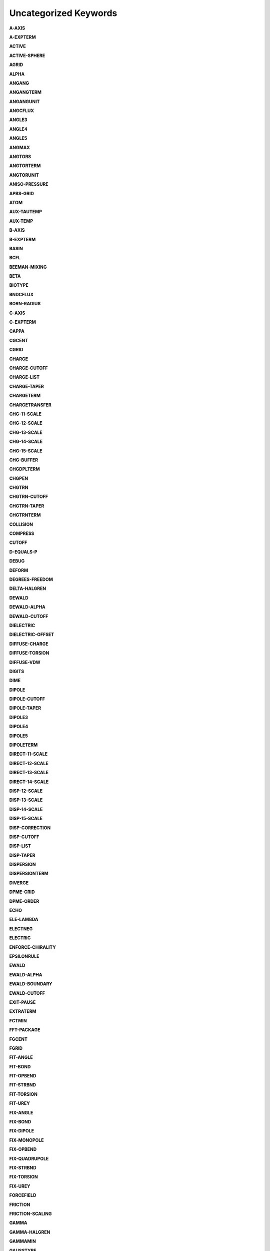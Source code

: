 Uncategorized Keywords
======================

**A-AXIS**

.. index::  A-AXIS

**A-EXPTERM**

.. index::  A-EXPTERM

**ACTIVE**

.. index::  ACTIVE

**ACTIVE-SPHERE**

.. index::  ACTIVE-SPHERE

**AGRID**

.. index::  AGRID

**ALPHA**

.. index::  ALPHA

**ANGANG**

.. index::  ANGANG

**ANGANGTERM**

.. index::  ANGANGTERM

**ANGANGUNIT**

.. index::  ANGANGUNIT

**ANGCFLUX**

.. index::  ANGCFLUX

**ANGLE3**

.. index::  ANGLE3

**ANGLE4**

.. index::  ANGLE4

**ANGLE5**

.. index::  ANGLE5

**ANGMAX**

.. index::  ANGMAX

**ANGTORS**

.. index::  ANGTORS

**ANGTORTERM**

.. index::  ANGTORTERM

**ANGTORUNIT**

.. index::  ANGTORUNIT

**ANISO-PRESSURE**

.. index::  ANISO-PRESSURE

**APBS-GRID**

.. index::  APBS-GRID

**ATOM**

.. index::  ATOM

**AUX-TAUTEMP**

.. index::  AUX-TAUTEMP

**AUX-TEMP**

.. index::  AUX-TEMP

**B-AXIS**

.. index::  B-AXIS

**B-EXPTERM**

.. index::  B-EXPTERM

**BASIN**

.. index::  BASIN

**BCFL**

.. index::  BCFL

**BEEMAN-MIXING**

.. index::  BEEMAN-MIXING

**BETA**

.. index::  BETA

**BIOTYPE**

.. index::  BIOTYPE

**BNDCFLUX**

.. index::  BNDCFLUX

**BORN-RADIUS**

.. index::  BORN-RADIUS

**C-AXIS**

.. index::  C-AXIS

**C-EXPTERM**

.. index::  C-EXPTERM

**CAPPA**

.. index::  CAPPA

**CGCENT**

.. index::  CGCENT

**CGRID**

.. index::  CGRID

**CHARGE**

.. index::  CHARGE

**CHARGE-CUTOFF**

.. index::  CHARGE-CUTOFF

**CHARGE-LIST**

.. index::  CHARGE-LIST

**CHARGE-TAPER**

.. index::  CHARGE-TAPER

**CHARGETERM**

.. index::  CHARGETERM

**CHARGETRANSFER**

.. index::  CHARGETRANSFER

**CHG-11-SCALE**

.. index::  CHG-11-SCALE

**CHG-12-SCALE**

.. index::  CHG-12-SCALE

**CHG-13-SCALE**

.. index::  CHG-13-SCALE

**CHG-14-SCALE**

.. index::  CHG-14-SCALE

**CHG-15-SCALE**

.. index::  CHG-15-SCALE

**CHG-BUFFER**

.. index::  CHG-BUFFER

**CHGDPLTERM**

.. index::  CHGDPLTERM

**CHGPEN**

.. index::  CHGPEN

**CHGTRN**

.. index::  CHGTRN

**CHGTRN-CUTOFF**

.. index::  CHGTRN-CUTOFF

**CHGTRN-TAPER**

.. index::  CHGTRN-TAPER

**CHGTRNTERM**

.. index::  CHGTRNTERM

**COLLISION**

.. index::  COLLISION

**COMPRESS**

.. index::  COMPRESS

**CUTOFF**

.. index::  CUTOFF

**D-EQUALS-P**

.. index::  D-EQUALS-P

**DEBUG**

.. index::  DEBUG

**DEFORM**

.. index::  DEFORM

**DEGREES-FREEDOM**

.. index::  DEGREES-FREEDOM

**DELTA-HALGREN**

.. index::  DELTA-HALGREN

**DEWALD**

.. index::  DEWALD

**DEWALD-ALPHA**

.. index::  DEWALD-ALPHA

**DEWALD-CUTOFF**

.. index::  DEWALD-CUTOFF

**DIELECTRIC**

.. index::  DIELECTRIC

**DIELECTRIC-OFFSET**

.. index::  DIELECTRIC-OFFSET

**DIFFUSE-CHARGE**

.. index::  DIFFUSE-CHARGE

**DIFFUSE-TORSION**

.. index::  DIFFUSE-TORSION

**DIFFUSE-VDW**

.. index::  DIFFUSE-VDW

**DIGITS**

.. index::  DIGITS

**DIME**

.. index::  DIME

**DIPOLE**

.. index::  DIPOLE

**DIPOLE-CUTOFF**

.. index::  DIPOLE-CUTOFF

**DIPOLE-TAPER**

.. index::  DIPOLE-TAPER

**DIPOLE3**

.. index::  DIPOLE3

**DIPOLE4**

.. index::  DIPOLE4

**DIPOLE5**

.. index::  DIPOLE5

**DIPOLETERM**

.. index::  DIPOLETERM

**DIRECT-11-SCALE**

.. index::  DIRECT-11-SCALE

**DIRECT-12-SCALE**

.. index::  DIRECT-12-SCALE

**DIRECT-13-SCALE**

.. index::  DIRECT-13-SCALE

**DIRECT-14-SCALE**

.. index::  DIRECT-14-SCALE

**DISP-12-SCALE**

.. index::  DISP-12-SCALE

**DISP-13-SCALE**

.. index::  DISP-13-SCALE

**DISP-14-SCALE**

.. index::  DISP-14-SCALE

**DISP-15-SCALE**

.. index::  DISP-15-SCALE

**DISP-CORRECTION**

.. index::  DISP-CORRECTION

**DISP-CUTOFF**

.. index::  DISP-CUTOFF

**DISP-LIST**

.. index::  DISP-LIST

**DISP-TAPER**

.. index::  DISP-TAPER

**DISPERSION**

.. index::  DISPERSION

**DISPERSIONTERM**

.. index::  DISPERSIONTERM

**DIVERGE**

.. index::  DIVERGE

**DPME-GRID**

.. index::  DPME-GRID

**DPME-ORDER**

.. index::  DPME-ORDER

**ECHO**

.. index::  ECHO

**ELE-LAMBDA**

.. index::  ELE-LAMBDA

**ELECTNEG**

.. index::  ELECTNEG

**ELECTRIC**

.. index::  ELECTRIC

**ENFORCE-CHIRALITY**

.. index::  ENFORCE-CHIRALITY

**EPSILONRULE**

.. index::  EPSILONRULE

**EWALD**

.. index::  EWALD

**EWALD-ALPHA**

.. index::  EWALD-ALPHA

**EWALD-BOUNDARY**

.. index::  EWALD-BOUNDARY

**EWALD-CUTOFF**

.. index::  EWALD-CUTOFF

**EXIT-PAUSE**

.. index::  EXIT-PAUSE

**EXTRATERM**

.. index::  EXTRATERM

**FCTMIN**

.. index::  FCTMIN

**FFT-PACKAGE**

.. index::  FFT-PACKAGE

**FGCENT**

.. index::  FGCENT

**FGRID**

.. index::  FGRID

**FIT-ANGLE**

.. index::  FIT-ANGLE

**FIT-BOND**

.. index::  FIT-BOND

**FIT-OPBEND**

.. index::  FIT-OPBEND

**FIT-STRBND**

.. index::  FIT-STRBND

**FIT-TORSION**

.. index::  FIT-TORSION

**FIT-UREY**

.. index::  FIT-UREY

**FIX-ANGLE**

.. index::  FIX-ANGLE

**FIX-BOND**

.. index::  FIX-BOND

**FIX-DIPOLE**

.. index::  FIX-DIPOLE

**FIX-MONOPOLE**

.. index::  FIX-MONOPOLE

**FIX-OPBEND**

.. index::  FIX-OPBEND

**FIX-QUADRUPOLE**

.. index::  FIX-QUADRUPOLE

**FIX-STRBND**

.. index::  FIX-STRBND

**FIX-TORSION**

.. index::  FIX-TORSION

**FIX-UREY**

.. index::  FIX-UREY

**FORCEFIELD**

.. index::  FORCEFIELD

**FRICTION**

.. index::  FRICTION

**FRICTION-SCALING**

.. index::  FRICTION-SCALING

**GAMMA**

.. index::  GAMMA

**GAMMA-HALGREN**

.. index::  GAMMA-HALGREN

**GAMMAMIN**

.. index::  GAMMAMIN

**GAUSSTYPE**

.. index::  GAUSSTYPE

**GCENT**

.. index::  GCENT

**GK-RADIUS**

.. index::  GK-RADIUS

**GKC**

.. index::  GKC

**GKR**

.. index::  GKR

**GROUP**

.. index::  GROUP

**GROUP-INTER**

.. index::  GROUP-INTER

**GROUP-INTRA**

.. index::  GROUP-INTRA

**GROUP-MOLECULE**

.. index::  GROUP-MOLECULE

**GROUP-SELECT**

.. index::  GROUP-SELECT

**HBOND**

.. index::  HBOND

**HEAVY-HYDROGEN**

.. index::  HEAVY-HYDROGEN

**HESSIAN-CUTOFF**

.. index::  HESSIAN-CUTOFF

**HGUESS**

.. index::  HGUESS

**IEL-SCF**

.. index::  IEL-SCF

**IMPTORS**

.. index::  IMPTORS

**IMPTORTERM**

.. index::  IMPTORTERM

**IMPTORUNIT**

.. index::  IMPTORUNIT

**INACTIVE**

.. index::  INACTIVE

**INDUCE-12-SCALE**

.. index::  INDUCE-12-SCALE

**INDUCE-13-SCALE**

.. index::  INDUCE-13-SCALE

**INDUCE-14-SCALE**

.. index::  INDUCE-14-SCALE

**INDUCE-15-SCALE**

.. index::  INDUCE-15-SCALE

**INTMAX**

.. index::  INTMAX

**ION**

.. index::  ION

**LAMBDA**

.. index::  LAMBDA

**LBFGS-VECTORS**

.. index::  LBFGS-VECTORS

**LIGAND**

.. index::  LIGAND

**LIGHTS**

.. index::  LIGHTS

**LIST-BUFFER**

.. index::  LIST-BUFFER

**MAXITER**

.. index::  MAXITER

**METAL**

.. index::  METAL

**METALTERM**

.. index::  METALTERM

**MG-AUTO**

.. index::  MG-AUTO

**MG-MANUAL**

.. index::  MG-MANUAL

**MMFF-PIBOND**

.. index::  MMFF-PIBOND

**MMFFANGLE**

.. index::  MMFFANGLE

**MMFFAROM**

.. index::  MMFFAROM

**MMFFBCI**

.. index::  MMFFBCI

**MMFFBOND**

.. index::  MMFFBOND

**MMFFBONDER**

.. index::  MMFFBONDER

**MMFFCOVRAD**

.. index::  MMFFCOVRAD

**MMFFDEFSTBN**

.. index::  MMFFDEFSTBN

**MMFFEQUIV**

.. index::  MMFFEQUIV

**MMFFOPBEND**

.. index::  MMFFOPBEND

**MMFFPBCI**

.. index::  MMFFPBCI

**MMFFPROP**

.. index::  MMFFPROP

**MMFFSTRBND**

.. index::  MMFFSTRBND

**MMFFTORSION**

.. index::  MMFFTORSION

**MMFFVDW**

.. index::  MMFFVDW

**MPOLE-12-SCALE**

.. index::  MPOLE-12-SCALE

**MPOLE-13-SCALE**

.. index::  MPOLE-13-SCALE

**MPOLE-14-SCALE**

.. index::  MPOLE-14-SCALE

**MPOLE-15-SCALE**

.. index::  MPOLE-15-SCALE

**MPOLE-CUTOFF**

.. index::  MPOLE-CUTOFF

**MPOLE-LIST**

.. index::  MPOLE-LIST

**MPOLE-TAPER**

.. index::  MPOLE-TAPER

**MULTIPOLE**

.. index::  MULTIPOLE

**MULTIPOLETERM**

.. index::  MULTIPOLETERM

**MUTATE**

.. index::  MUTATE

**MUTUAL-11-SCALE**

.. index::  MUTUAL-11-SCALE

**MUTUAL-12-SCALE**

.. index::  MUTUAL-12-SCALE

**MUTUAL-13-SCALE**

.. index::  MUTUAL-13-SCALE

**MUTUAL-14-SCALE**

.. index::  MUTUAL-14-SCALE

**NEIGHBOR-GROUPS**

.. index::  NEIGHBOR-GROUPS

**NEIGHBOR-LIST**

.. index::  NEIGHBOR-LIST

**NEUTRAL-GROUPS**

.. index::  NEUTRAL-GROUPS

**NEWHESS**

.. index::  NEWHESS

**NEXTITER**

.. index::  NEXTITER

**NOARCHIVE**

.. index::  NOARCHIVE

**NOSYMMETRY**

.. index::  NOSYMMETRY

**NOVERSION**

.. index::  NOVERSION

**OCTAHEDRON**

.. index::  OCTAHEDRON

**OPBEND**

.. index::  OPBEND

**OPBEND-CUBIC**

.. index::  OPBEND-CUBIC

**OPBEND-PENTIC**

.. index::  OPBEND-PENTIC

**OPBEND-QUARTIC**

.. index::  OPBEND-QUARTIC

**OPBEND-SEXTIC**

.. index::  OPBEND-SEXTIC

**OPBENDTERM**

.. index::  OPBENDTERM

**OPBENDTYPE**

.. index::  OPBENDTYPE

**OPBENDUNIT**

.. index::  OPBENDUNIT

**OPDIST**

.. index::  OPDIST

**OPDIST-CUBIC**

.. index::  OPDIST-CUBIC

**OPDIST-PENTIC**

.. index::  OPDIST-PENTIC

**OPDIST-QUARTIC**

.. index::  OPDIST-QUARTIC

**OPDIST-SEXTIC**

.. index::  OPDIST-SEXTIC

**OPDISTTERM**

.. index::  OPDISTTERM

**OPDISTUNIT**

.. index::  OPDISTUNIT

**OPENMP-THREADS**

.. index::  OPENMP-THREADS

**OPT-COEFF**

.. index::  OPT-COEFF

**OVERWRITE**

.. index::  OVERWRITE

**PARAMETERS**

.. index::  PARAMETERS

**PB-RADIUS**

.. index::  PB-RADIUS

**PCG-GUESS**

.. index::  PCG-GUESS

**PCG-NOGUESS**

.. index::  PCG-NOGUESS

**PCG-NOPRECOND**

.. index::  PCG-NOPRECOND

**PCG-PEEK**

.. index::  PCG-PEEK

**PCG-PRECOND**

.. index::  PCG-PRECOND

**PDIE**

.. index::  PDIE

**PENETRATION**

.. index::  PENETRATION

**PEWALD-ALPHA**

.. index::  PEWALD-ALPHA

**PIATOM**

.. index::  PIATOM

**PIBOND**

.. index::  PIBOND

**PIBOND4**

.. index::  PIBOND4

**PIBOND5**

.. index::  PIBOND5

**PISYSTEM**

.. index::  PISYSTEM

**PITORS**

.. index::  PITORS

**PITORSTERM**

.. index::  PITORSTERM

**PITORSUNIT**

.. index::  PITORSUNIT

**PME-GRID**

.. index::  PME-GRID

**PME-ORDER**

.. index::  PME-ORDER

**POLAR-12-INTRA**

.. index::  POLAR-12-INTRA

**POLAR-12-SCALE**

.. index::  POLAR-12-SCALE

**POLAR-13-INTRA**

.. index::  POLAR-13-INTRA

**POLAR-13-SCALE**

.. index::  POLAR-13-SCALE

**POLAR-14-INTRA**

.. index::  POLAR-14-INTRA

**POLAR-14-SCALE**

.. index::  POLAR-14-SCALE

**POLAR-15-INTRA**

.. index::  POLAR-15-INTRA

**POLAR-15-SCALE**

.. index::  POLAR-15-SCALE

**POLAR-EPS**

.. index::  POLAR-EPS

**POLAR-ITER**

.. index::  POLAR-ITER

**POLAR-PREDICT**

.. index::  POLAR-PREDICT

**POLAR-PRINT**

.. index::  POLAR-PRINT

**POLARIZABLE**

.. index::  POLARIZABLE

**POLARIZATION**

.. index::  POLARIZATION

**POLARIZE**

.. index::  POLARIZE

**POLARIZETERM**

.. index::  POLARIZETERM

**POLYMER-CUTOFF**

.. index::  POLYMER-CUTOFF

**POTENTIAL-ATOMS**

.. index::  POTENTIAL-ATOMS

**POTENTIAL-FACTOR**

.. index::  POTENTIAL-FACTOR

**POTENTIAL-FIT**

.. index::  POTENTIAL-FIT

**POTENTIAL-OFFSET**

.. index::  POTENTIAL-OFFSET

**POTENTIAL-SHELLS**

.. index::  POTENTIAL-SHELLS

**POTENTIAL-SPACING**

.. index::  POTENTIAL-SPACING

**PPME-ORDER**

.. index::  PPME-ORDER

**PRINTOUT**

.. index::  PRINTOUT

**RADIUSRULE**

.. index::  RADIUSRULE

**RADIUSSIZE**

.. index::  RADIUSSIZE

**RADIUSTYPE**

.. index::  RADIUSTYPE

**RATTLE**

.. index::  RATTLE

**RATTLE-DISTANCE**

.. index::  RATTLE-DISTANCE

**RATTLE-EPS**

.. index::  RATTLE-EPS

**RATTLE-LINE**

.. index::  RATTLE-LINE

**RATTLE-ORIGIN**

.. index::  RATTLE-ORIGIN

**RATTLE-PLANE**

.. index::  RATTLE-PLANE

**REACTIONFIELD**

.. index::  REACTIONFIELD

**REDUCE**

.. index::  REDUCE

**REMOVE-INERTIA**

.. index::  REMOVE-INERTIA

**REP-12-SCALE**

.. index::  REP-12-SCALE

**REP-13-SCALE**

.. index::  REP-13-SCALE

**REP-14-SCALE**

.. index::  REP-14-SCALE

**REP-15-SCALE**

.. index::  REP-15-SCALE

**REPULS-CUTOFF**

.. index::  REPULS-CUTOFF

**REPULS-TAPER**

.. index::  REPULS-TAPER

**REPULSION**

.. index::  REPULSION

**REPULSIONTERM**

.. index::  REPULSIONTERM

**RESP-WEIGHT**

.. index::  RESP-WEIGHT

**RESPA-INNER**

.. index::  RESPA-INNER

**RESTRAIN-ANGLE**

.. index::  RESTRAIN-ANGLE

**RESTRAIN-DISTANCE**

.. index::  RESTRAIN-DISTANCE

**RESTRAIN-GROUPS**

.. index::  RESTRAIN-GROUPS

**RESTRAIN-POSITION**

.. index::  RESTRAIN-POSITION

**RESTRAIN-TORSION**

.. index::  RESTRAIN-TORSION

**RESTRAINTERM**

.. index::  RESTRAINTERM

**ROTATABLE-BOND**

.. index::  ROTATABLE-BOND

**RXNFIELDTERM**

.. index::  RXNFIELDTERM

**SADDLEPOINT**

.. index::  SADDLEPOINT

**SAVE-CYCLE**

.. index::  SAVE-CYCLE

**SAVE-FORCE**

.. index::  SAVE-FORCE

**SAVE-INDUCED**

.. index::  SAVE-INDUCED

**SAVE-VECTS**

.. index::  SAVE-VECTS

**SAVE-VELOCITY**

.. index::  SAVE-VELOCITY

**SDENS**

.. index::  SDENS

**SDIE**

.. index::  SDIE

**SLOPEMAX**

.. index::  SLOPEMAX

**SMIN**

.. index::  SMIN

**SMOOTHING**

.. index::  SMOOTHING

**SOLUTE**

.. index::  SOLUTE

**SOLVATE**

.. index::  SOLVATE

**SOLVATETERM**

.. index::  SOLVATETERM

**SOLVENT-PRESSURE**

.. index::  SOLVENT-PRESSURE

**SPACEGROUP**

.. index::  SPACEGROUP

**SRAD**

.. index::  SRAD

**SRFM**

.. index::  SRFM

**STEEPEST-DESCENT**

.. index::  STEEPEST-DESCENT

**STEPMAX**

.. index::  STEPMAX

**STEPMIN**

.. index::  STEPMIN

**STRBND**

.. index::  STRBND

**STRBNDTERM**

.. index::  STRBNDTERM

**STRBNDUNIT**

.. index::  STRBNDUNIT

**STRTORS**

.. index::  STRTORS

**STRTORTERM**

.. index::  STRTORTERM

**STRTORUNIT**

.. index::  STRTORUNIT

**SURFACE-TENSION**

.. index::  SURFACE-TENSION

**SWIN**

.. index::  SWIN

**TAPER**

.. index::  TAPER

**TARGET-DIPOLE**

.. index::  TARGET-DIPOLE

**TARGET-QUADRUPOLE**

.. index::  TARGET-QUADRUPOLE

**TAU-PRESSURE**

.. index::  TAU-PRESSURE

**TAU-TEMPERATURE**

.. index::  TAU-TEMPERATURE

**TCG-GUESS**

.. index::  TCG-GUESS

**TCG-NOGUESS**

.. index::  TCG-NOGUESS

**TCG-PEEK**

.. index::  TCG-PEEK

**TORS-LAMBDA**

.. index::  TORS-LAMBDA

**TORSION**

.. index::  TORSION

**TORSION4**

.. index::  TORSION4

**TORSION5**

.. index::  TORSION5

**TORSIONTERM**

.. index::  TORSIONTERM

**TORSIONUNIT**

.. index::  TORSIONUNIT

**TORTORS**

.. index::  TORTORS

**TORTORTERM**

.. index::  TORTORTERM

**TORTORUNIT**

.. index::  TORTORUNIT

**TRIAL-DISTANCE**

.. index::  TRIAL-DISTANCE

**TRIAL-DISTRIBUTION**

.. index::  TRIAL-DISTRIBUTION

**TRUNCATE**

.. index::  TRUNCATE

**UREY-CUBIC**

.. index::  UREY-CUBIC

**UREY-QUARTIC**

.. index::  UREY-QUARTIC

**UREYBRAD**

.. index::  UREYBRAD

**UREYTERM**

.. index::  UREYTERM

**UREYUNIT**

.. index::  UREYUNIT

**USOLVE-BUFFER**

.. index::  USOLVE-BUFFER

**USOLVE-CUTOFF**

.. index::  USOLVE-CUTOFF

**USOLVE-DIAG**

.. index::  USOLVE-DIAG

**VDW**

.. index::  VDW

**VDW-12-SCALE**

.. index::  VDW-12-SCALE

**VDW-13-SCALE**

.. index::  VDW-13-SCALE

**VDW-14-SCALE**

.. index::  VDW-14-SCALE

**VDW-15-SCALE**

.. index::  VDW-15-SCALE

**VDW-ANNIHILATE**

.. index::  VDW-ANNIHILATE

**VDW-CORRECTION**

.. index::  VDW-CORRECTION

**VDW-CUTOFF**

.. index::  VDW-CUTOFF

**VDW-LAMBDA**

.. index::  VDW-LAMBDA

**VDW-LIST**

.. index::  VDW-LIST

**VDW-TAPER**

.. index::  VDW-TAPER

**VDW14**

.. index::  VDW14

**VDWINDEX**

.. index::  VDWINDEX

**VDWPR**

.. index::  VDWPR

**VDWTERM**

.. index::  VDWTERM

**VDWTYPE**

.. index::  VDWTYPE

**VERBOSE**

.. index::  VERBOSE

**VIB-ROOTS**

.. index::  VIB-ROOTS

**VIB-TOLERANCE**

.. index::  VIB-TOLERANCE

**VOLUME-MOVE**

.. index::  VOLUME-MOVE

**VOLUME-SCALE**

.. index::  VOLUME-SCALE

**VOLUME-TRIAL**

.. index::  VOLUME-TRIAL

**WALL**

.. index::  WALL

**WRITEOUT**

.. index::  WRITEOUT

**X-AXIS**

.. index::  X-AXIS

**Y-AXIS**

.. index::  Y-AXIS

**Z-AXIS**

.. index::  Z-AXIS
